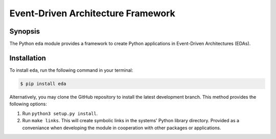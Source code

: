 Event-Driven Architecture Framework
===================================


Synopsis
--------
The Python ``eda`` module provides a framework to create Python applications
in Event-Driven Architectures (EDAs).


Installation
------------
To install ``eda``, run the following command in your terminal:

.. code-block:: bash

    $ pip install eda

Alternatively, you may clone the GitHub repository to install the latest
development branch. This method provides the following options:

1.  Run ``python3 setup.py install``.
2.  Run ``make links``. This will create symbolic links in the systems' Python library
    directory. Provided as a conveniance when developing the module in cooperation with
    other packages or applications.

